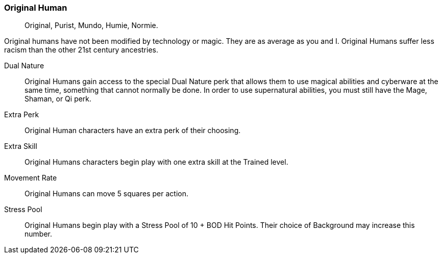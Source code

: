 === Original Human
[quote]
Original, Purist, Mundo, Humie, Normie.

Original humans have not been modified by technology or magic. They are as average as you and I. Original Humans suffer less racism than the other 21st century ancestries. 

Dual Nature:: Original Humans gain access to the special Dual Nature perk that allows them to use magical abilities and cyberware at the same time, something that cannot normally be done. In order to use supernatural abilities, you must still have the Mage, Shaman, or Qi perk. 

Extra Perk:: Original Human characters have an extra perk of their choosing.

Extra Skill:: Original Humans characters begin play with one extra skill at the Trained level.

Movement Rate:: Original Humans can move 5 squares per action.

Stress Pool:: Original Humans begin play with a Stress Pool of 10 + BOD Hit Points. Their choice of Background may increase this number.
